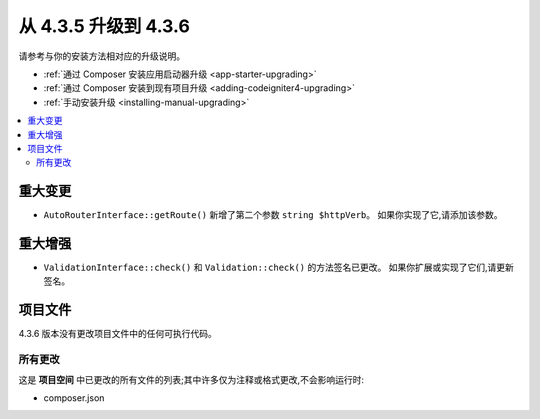 #############################
从 4.3.5 升级到 4.3.6
#############################

请参考与你的安装方法相对应的升级说明。

- :ref:`通过 Composer 安装应用启动器升级 <app-starter-upgrading>`
- :ref:`通过 Composer 安装到现有项目升级 <adding-codeigniter4-upgrading>`
- :ref:`手动安装升级 <installing-manual-upgrading>`

.. contents::
    :local:
    :depth: 2

重大变更
****************

- ``AutoRouterInterface::getRoute()`` 新增了第二个参数 ``string $httpVerb``。
  如果你实现了它,请添加该参数。

重大增强
*********************

- ``ValidationInterface::check()`` 和 ``Validation::check()`` 的方法签名已更改。
  如果你扩展或实现了它们,请更新签名。

项目文件
*************

4.3.6 版本没有更改项目文件中的任何可执行代码。

所有更改
===========

这是 **项目空间** 中已更改的所有文件的列表;其中许多仅为注释或格式更改,不会影响运行时:

- composer.json
